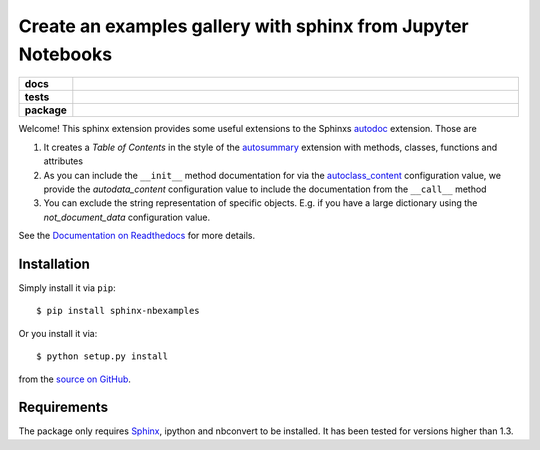 =============================================================
Create an examples gallery with sphinx from Jupyter Notebooks
=============================================================

.. start-badges

.. list-table::
    :stub-columns: 1
    :widths: 10 90

    * - docs
      - |docs|
    * - tests
      - |travis| |requires| |coveralls|
    * - package
      - |version| |supported-versions| |supported-implementations|

.. |docs| image:: http://readthedocs.org/projects/sphinx-nbexamples/badge/?version=latest
    :alt: Documentation Status
    :target: http://sphinx-nbexamples.readthedocs.io/en/latest/?badge=latest

.. |travis| image:: https://travis-ci.org/Chilipp/sphinx-nbexamples.svg?branch=master
    :alt: Travis
    :target: https://travis-ci.org/Chilipp/sphinx-nbexamples

.. |coveralls| image:: https://coveralls.io/repos/github/Chilipp/sphinx-nbexamples/badge.svg?branch=master
    :alt: Coverage
    :target: https://coveralls.io/github/Chilipp/sphinx-nbexamples?branch=master

.. |requires| image:: https://requires.io/github/Chilipp/sphinx-nbexamples/requirements.svg?branch=master
    :alt: Requirements Status
    :target: https://requires.io/github/Chilipp/sphinx-nbexamples/requirements/?branch=master

.. |version| image:: https://img.shields.io/pypi/v/sphinx-nbexamples.svg?style=flat
    :alt: PyPI Package latest release
    :target: https://pypi.python.org/pypi/sphinx-nbexamples

.. |supported-versions| image:: https://img.shields.io/pypi/pyversions/sphinx-nbexamples.svg?style=flat
    :alt: Supported versions
    :target: https://pypi.python.org/pypi/sphinx-nbexamples

.. |supported-implementations| image:: https://img.shields.io/pypi/implementation/sphinx-nbexamples.svg?style=flat
    :alt: Supported implementations
    :target: https://pypi.python.org/pypi/sphinx-nbexamples


.. end-badges

Welcome! This sphinx extension provides some useful extensions to the Sphinxs
autodoc_ extension. Those are

1. It creates a *Table of Contents* in the style of the autosummary_ extension
   with methods, classes, functions and attributes
2. As you can include the ``__init__`` method documentation for via the
   autoclass_content_ configuration value,
   we provide the *autodata_content* configuration value to include
   the documentation from the ``__call__`` method
3. You can exclude the string representation of specific objects. E.g. if you
   have a large dictionary using the *not_document_data* configuration
   value.

See the `Documentation on Readthedocs`_ for more details.

.. _autodoc: http://www.sphinx-doc.org/en/stable/ext/autodoc.html
.. _autoclass_content: http://www.sphinx-doc.org/en/stable/ext/autodoc.html#confval-autoclass_content
.. _autosummary: http://www.sphinx-doc.org/en/stable/ext/autosummary.html
.. _Documentation on Readthedocs: http://sphinx-nbexamples.readthedocs.io/en/latest/



Installation
============
Simply install it via ``pip``::

    $ pip install sphinx-nbexamples

Or you install it via::

    $ python setup.py install

from the `source on GitHub`_.


.. _source on GitHub: https://github.com/Chilipp/sphinx-nbexamples


Requirements
============
The package only requires Sphinx_, ipython and nbconvert to be installed. It
has been tested for versions higher than 1.3.


.. _Sphinx: http://www.sphinx-doc.org/en/stable

